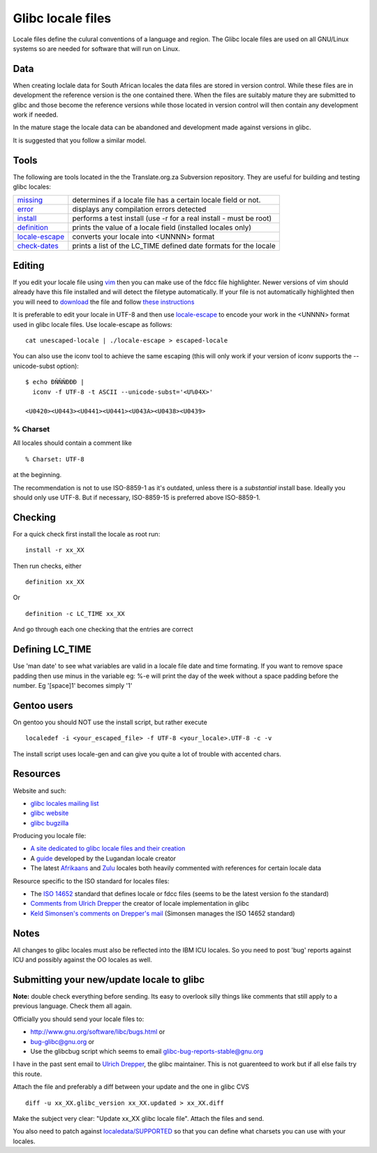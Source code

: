 
.. _../pages/guide/locales/glibc#glibc_locale_files:

Glibc locale files
******************

Locale files define the culural conventions of a language and region. The Glibc
locale files are used on all GNU/Linux systems so are needed for software that
will run on Linux.

.. _../pages/guide/locales/glibc#data:

Data
====

When creating loclale data for South African locales the data files are stored
in version control.  While these files are in development the reference version
is the one contained there.  When the files are suitably mature they are
submitted to glibc and those become the reference versions while those located
in version control will then contain any development work if needed.

In the mature stage the locale data can be abandoned and development made
against versions in glibc.

It is suggested that you follow a similar model.

.. _../pages/guide/locales/glibc#tools:

Tools
=====

The following are tools located in the the Translate.org.za Subversion
repository.  They are useful for building and testing glibc locales:

.. list-table::
   
   * - `missing <http://zaf.svn.sourceforge.net/viewvc/zaf/trunk/locale/missing?view=markup>`_       
     - determines if a locale file has a certain locale field or not.  
   * - `error <http://zaf.svn.sourceforge.net/viewvc/zaf/trunk/locale/errors?view=markup>`_         
     - displays any compilation errors detected                        
   * - `install <http://zaf.svn.sourceforge.net/viewvc/zaf/trunk/locale/install?view=markup>`_       
     - performs a test install (use -r for a real install - must be root)  
   * - `definition <http://zaf.svn.sourceforge.net/viewvc/zaf/trunk/locale/definition?view=markup>`_    
     - prints the value of a locale field (installed locales only)     
   * - `locale-escape <http://zaf.svn.sourceforge.net/viewvc/zaf/trunk/locale/locale-escape?view=markup>`_ 
     - converts your locale into <UNNNN> format                            
   * - `check-dates <http://zaf.svn.sourceforge.net/viewvc/zaf/trunk/locale/check-dates?view=markup>`_   
     - prints a list of the LC_TIME defined date formats for the locale    

.. _../pages/guide/locales/glibc#editing:

Editing
=======

If you edit your locale file using `vim <http://www.vim.org>`_ then you can
make use of the fdcc file highlighter.  Newer versions of vim should already
have this file installed and will detect the filetype automatically.  If your
file is not automatically highlighted then you will need to `download
<http://www.vim.org/scripts/download_script.php?src_id=2894>`_ the file and
follow `these instructions
<http://www.vim.org/scripts/script.php?script_id=917>`_

It is preferable to edit your locale in UTF-8 and then use `locale-escape
<http://zaf.svn.sourceforge.net/viewvc/zaf/trunk/locale/locale-escape?view=markup>`_
to encode your work in the <UNNNN> format used in glibc locale files.  Use
locale-escape as follows::

    cat unescaped-locale | ./locale-escape > escaped-locale

You can also use the iconv tool to achieve the same escaping (this will only
work if your version of iconv supports the --unicode-subst option)::

    $ echo ÐÑÑÑÐÐÐ |
      iconv -f UTF-8 -t ASCII --unicode-subst='<U%04X>'

    <U0420><U0443><U0441><U0441><U043A><U0438><U0439>

.. _../pages/guide/locales/glibc#%_charset:

% Charset
---------

All locales should contain a comment like ::

  % Charset: UTF-8

at the beginning.

The recommendation is not to use ISO-8859-1 as it's outdated, unless there is a
*substantial* install base.  Ideally you should only use UTF-8.  But if
necessary, ISO-8859-15 is preferred above ISO-8859-1.

.. _../pages/guide/locales/glibc#checking:

Checking
========

For a quick check first install the locale as root run::

  install -r xx_XX

Then run checks, either ::

  definition xx_XX

Or ::

  definition -c LC_TIME xx_XX

And go through each one checking that the entries are correct

.. _../pages/guide/locales/glibc#defining_lc_time:

Defining LC_TIME
================

Use 'man date' to see what variables are valid in a locale file date and time
formating.  If you want to remove space padding then use minus in the variable
eg: %-e will print the day of the week without a space padding before the
number.  Eg '[space]1' becomes simply '1'

.. _../pages/guide/locales/glibc#gentoo_users:

Gentoo users
============

On gentoo you should NOT use the install script, but rather execute ::

  localedef -i <your_escaped_file> -f UTF-8 <your_locale>.UTF-8 -c -v

The install script uses locale-gen and can give you quite a lot of trouble with
accented chars.

.. _../pages/guide/locales/glibc#resources:

Resources
=========

Website and such:

* `glibc locales mailing list <http://sourceware.org/ml/libc-locales/>`_
* `glibc website <http://sourceware.org/glibc/>`_
* `glibc bugzilla <http://sources.redhat.com/bugzilla/>`_

Producing you locale file:

* `A site dedicated to glibc locale files and their creation
  <http://lh.2xlibre.net/>`_
* A `guide <http://www.kizito.uklinux.net/download/LocaleGuide.tar>`_ developed
  by the Lugandan locale creator
* The latest `Afrikaans
  <http://zaf.svn.sourceforge.net/viewvc/zaf/trunk/locale/localedata/af_ZA?view=markup>`_
  and `Zulu
  <http://zaf.svn.sourceforge.net/viewvc/zaf/trunk/locale/localedata/zu_ZA?view=markup>`_
  locales both heavily commented with references for certain locale data

Resource specific to the ISO standard for locales files:

* The `ISO 14652
  <http://anubis.dkuug.dk/jtc1/sc22/wg20/docs/n897-14652w25.pdf>`_ standard
  that defines locale or fdcc files (seems to be the latest version fo the
  standard)
* `Comments from Ulrich Drepper
  <http://anubis.dkuug.dk/jtc1/sc22/wg20/docs/n922-linux-14652.txt>`_ the
  creator of locale implementation in glibc
* `Keld Simonsen's comments on Drepper's mail
  <http://anubis.dkuug.dk/jtc1/sc22/wg20/docs/n925-14652-keld.txt>`_ (Simonsen
  manages the ISO 14652 standard)

.. _../pages/guide/locales/glibc#notes:

Notes
=====

All changes to glibc locales must also be reflected into the IBM ICU locales.
So you need to post 'bug' reports against ICU and possibly against the OO
locales as well.

.. _../pages/guide/locales/glibc#submitting_your_new/update_locale_to_glibc:

Submitting your new/update locale to glibc
==========================================

**Note:** double check everything before sending.  Its easy to overlook silly
things like comments that still apply to a previous language.  Check them all
again.

Officially you should send your locale files to:

* http://www.gnu.org/software/libc/bugs.html or
* bug-glibc@gnu.org or 
* Use the glibcbug script which seems to email glibc-bug-reports-stable@gnu.org

I have in the past sent email to `Ulrich Drepper <mailto:drepper@redhat.com>`_,
the glibc maintainer.  This is not guarenteed to work but if all else fails try
this route.

Attach the file and preferably a diff between your update and the one in glibc
CVS ::

   diff -u xx_XX.glibc_version xx_XX.updated > xx_XX.diff

Make the subject very clear: "Update xx_XX glibc locale file".  Attach the
files and send.

You also need to patch against `localedata/SUPPORTED
<http://sources.redhat.com/cgi-bin/cvsweb.cgi/libc/localedata/SUPPORTED?content-type=text/x-cvsweb-markup&cvsroot=glibc>`_
so that you can define what charsets you can use with your locales.
